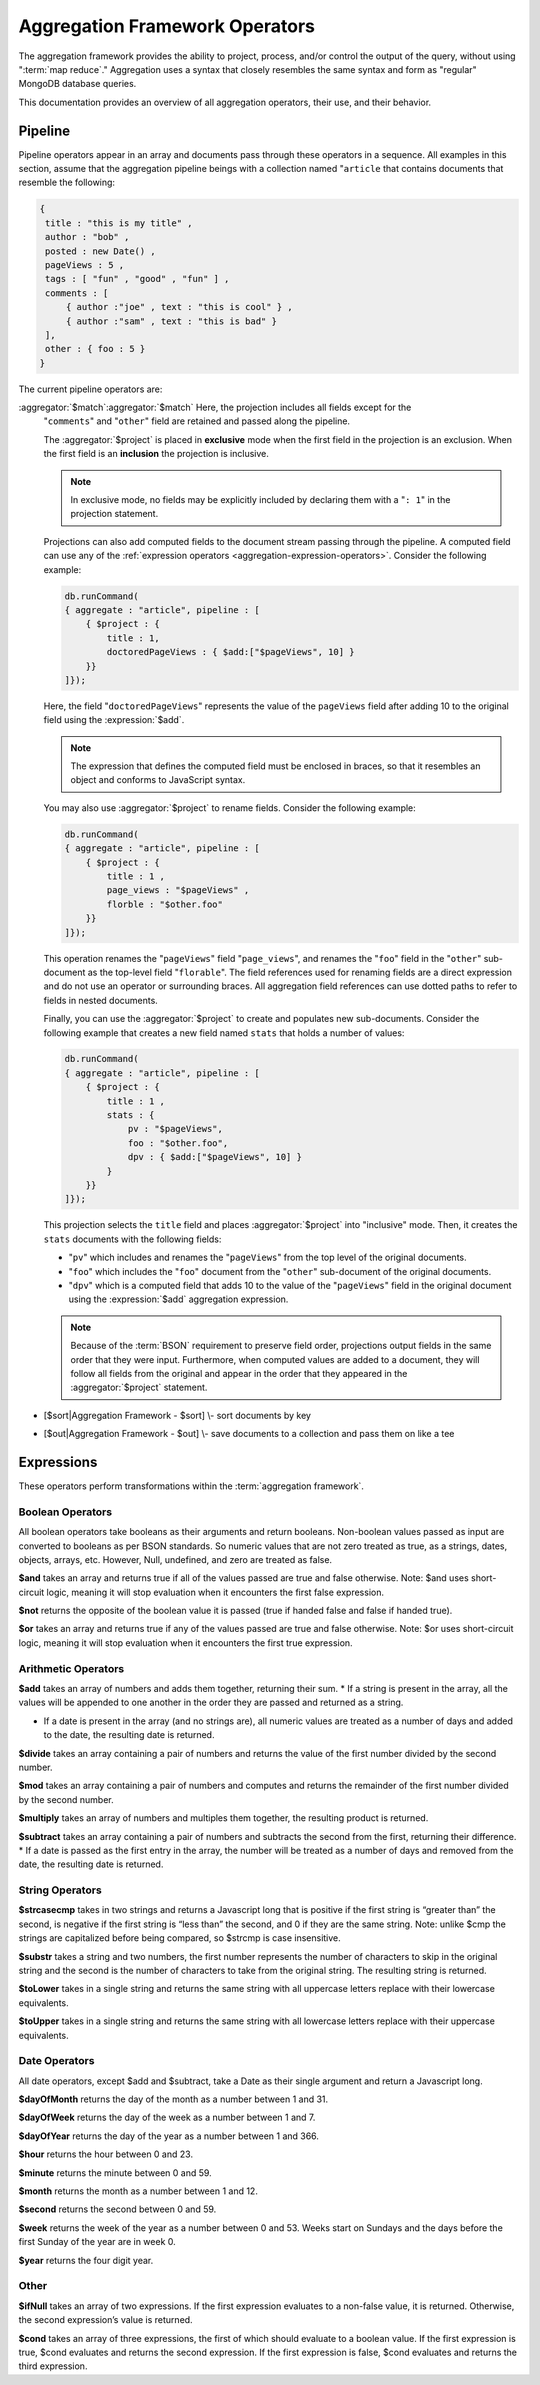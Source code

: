 ===============================
Aggregation Framework Operators
===============================

.. versionadded:: 2.1.0

.. default-domain:: mongodb

The aggregation framework provides the ability to project, process,
and/or control the output of the query, without using ":term:`map
reduce`." Aggregation uses a syntax that closely resembles the same
syntax and form as "regular" MongoDB database queries.

This documentation provides an overview of all aggregation operators,
their use, and their behavior.

.. seealso:: ":doc:`/core/aggregation`" and
   ":ref:`aggregation-framework`" for more information on the
   aggregation functionality.

.. _aggregation-pipeline-operator-reference:

Pipeline
--------

Pipeline operators appear in an array and documents pass through these
operators in a sequence. All examples in this section, assume that the
aggregation pipeline beings with a collection named "``article`` that
contains documents that resemble the following:

.. code-block:: javascript

   {
    title : "this is my title" ,
    author : "bob" ,
    posted : new Date() ,
    pageViews : 5 ,
    tags : [ "fun" , "good" , "fun" ] ,
    comments : [
        { author :"joe" , text : "this is cool" } ,
        { author :"sam" , text : "this is bad" }
    ],
    other : { foo : 5 }
   }

The current pipeline operators are:

.. aggregator:: $project

   Reshapes a document stream by renaming, adding, or removing
   fields. Also use :aggregator:`$project` to create computed values
   or sub-objects. Use :aggregator:`$project` to:

   - Include fields from the original document.
   - Exclude fields from the original document.
   - Insert computed fields.
   - Rename fields.
   - Create and populate fields that hold sub-documents.

   Use :aggregator:`$project` to quickly select the fields that you
   want to include or exclude from the response. Consider the
   following aggregation framework operation.

   .. code-block:: javascript

      db.runCommand(
      { aggregate : "article", pipeline : [
          { $project : {
              title : 1 ,
              author : 1 ,
          }}
       ]});

   This operation includes the ``title`` field and the ``author``
   field in the document that is returned from the aggregation
   :term:`pipeline`. Because the first field specification is an
   inclusion, :aggregator:`$project` is in "inclusive" mode, and will
   return only the fields explicitly included (and the ``_id`` field.)

   .. note::

      The ``_id`` field is always included by default in the inclusive
      mode. You may explicitly exclude ``_id`` as follows:

      .. code-block:: javascript

         db.runCommand(
         { aggregate : "article", pipeline : [
             { $project : {
                 _id : 0 ,
                 title : 1 ,
                 author : 1
             }}
         ]});

      Here, the projection excludes the ``_id`` field but includes the
      ``title`` and ``author`` fields.

   .. warning::

      In the inclusive mode, *no* fields other than the ``_id`` field
      may be excluded.

      A field inclusion in a projection will not create a field that
      does not exist in a document from the collection.

   In the exclusion mode, all fields *except* the ones that are
   specifically excluded are returned. Consider the following example:

   .. code-block:: javascript

      db.runCommand(
      { aggregate : "article", pipeline : [
          { $project : {
              comments : 0 ,
              other : 0
          }}
      ]});

:aggregator:`$match`:aggregator:`$match`   Here, the projection includes all fields except for the
   "``comments``" and "``other``" field are retained and passed along
   the pipeline.

   The :aggregator:`$project` is placed in **exclusive** mode when the
   first field in the projection is an exclusion. When the first field
   is an **inclusion** the projection is inclusive.

   .. note::

      In exclusive mode, no fields may be explicitly included by
      declaring them with a "``: 1``" in the projection statement.

   Projections can also add computed fields to the document stream
   passing through the pipeline. A computed field can use any of the
   :ref:`expression operators <aggregation-expression-operators>`.
   Consider the following example:

   .. code-block:: javascript

      db.runCommand(
      { aggregate : "article", pipeline : [
          { $project : {
              title : 1,
              doctoredPageViews : { $add:["$pageViews", 10] }
          }}
      ]});

   Here, the field "``doctoredPageViews``" represents the value of the
   ``pageViews`` field after adding 10 to the original field using the
   :expression:`$add`.

   .. note::

      The expression that defines the computed field must be enclosed
      in braces, so that it resembles an object and conforms to
      JavaScript syntax.

   You may also use :aggregator:`$project` to rename fields. Consider
   the following example:

   .. code-block:: javascript

      db.runCommand(
      { aggregate : "article", pipeline : [
          { $project : {
              title : 1 ,
              page_views : "$pageViews" ,
              florble : "$other.foo"
          }}
      ]});


   This operation renames the "``pageViews``" field "``page_views``",
   and renames the "``foo``" field in the "``other``" sub-document as
   the top-level field "``florable``". The field references used for
   renaming fields are a direct expression and do not use an operator
   or surrounding braces. All aggregation field references can use
   dotted paths to refer to fields in nested documents.

   Finally, you can use the :aggregator:`$project` to create and
   populates new sub-documents. Consider the following example that
   creates a new field named ``stats`` that holds a number of values:

   .. code-block:: javascript

      db.runCommand(
      { aggregate : "article", pipeline : [
          { $project : {
              title : 1 ,
              stats : {
                  pv : "$pageViews",
                  foo : "$other.foo",
                  dpv : { $add:["$pageViews", 10] }
              }
          }}
      ]});

   This projection selects the ``title`` field and places
   :aggregator:`$project` into "inclusive" mode. Then, it creates the
   ``stats`` documents with the following fields:

   - "``pv``" which includes and renames the "``pageViews``" from the
     top level of the original documents.
   - "``foo``" which includes the "``foo``" document from the
     "``other``" sub-document of the original documents.
   - "``dpv``" which is a computed field that adds 10 to the value of
     the "``pageViews``" field in the original document using the
     :expression:`$add` aggregation expression.

   .. note::

      Because of the :term:`BSON` requirement to preserve field order,
      projections output fields in the same order that they were
      input. Furthermore, when computed values are added to a
      document, they will follow all fields from the original and
      appear in the order that they appeared in the
      :aggregator:`$project` statement.

.. aggregator:: $match

   Provides a query-like interface to filter documents out of the
   aggregation :term:`pipeline`. Documents that do not match the
   statement are dropped, and documents that do match are passed along
   the pipeline unaltered.

   The syntax passed to the :aggregator:`$match` is always identical
   to the :term:`query` syntax. Consider the following prototype form:

   .. code-block:: javascript

      db.runCommand(
      { aggregate : "article", pipeline : [
          { $match : <match-predicate> }
      ]});

   The following example performs a simple field equality test:

   .. code-block:: javascript

      db.runCommand(
      { aggregate : "article", pipeline : [
          { $match : { author : "dave" } }
      ]});

   This operation only returns documents where the "``author``" field
   holds the value "``dave``". Consider the following example,
   which performs a range test:

   .. code-block:: javascript

      db.runCommand(
      { aggregate : "article", pipeline : [
          { $match : { score  : { $gt : 50, $lte : 90 } } }
      ]});

   Here, all documents return when the ``score`` field holds a value
   that is greater than 50, but less than or equal to 90.

   .. seealso:: :operator:`$gt` and :operator:`$lte`.

   .. note::

      Place the :aggregator:`$match` as early in the aggregation
      :term:`pipeline` as possible. Because :aggregator:`$match`
      limits the total number of documents in the aggregation
      pipeline, earlier :aggregator:`$match` operations minimize the
      amount of later processing. If you place a :aggregator:`$match`
      at the very beginning of a pipeline, the query can take
      advantage of :term:`indexes` like any other :js:func:`find()` or
      :js:func:`findOne()`.

.. aggregator:: $limit

   Restricts the number of :term:`JSON documents <json document>` that
   pass through the :aggregator:`$limit` in the :term:`pipeline`.

   :aggregator:`$limit` takes a single numeric (positive whole number)
   value as a parameter. Once the specified number of documents pass
   through the pipeline operator, no more will. Consider the following
   example:

   .. code-block:: javascript

      db.runCommand(
      { aggregate : "article", pipeline : [
          { $limit : 5 }
      ]});

   This operation returns only the first 5 documents passed to it from
   by the pipeline. :aggregator:`$limit` has no effect on the content
   of the documents it passes.

.. aggregator:: $skip

   Skips over a number of :term:`JSON document <json document>` that
   pass through the :aggregator:`$limit` in the
   :term:`pipeline`. before passing all of the remaining input.

   :aggregator:`$skip` takes a single numeric (positive whole number)
   value as a parameter. Once the operation has skipped the specified
   number of documents, all remaining documents are passed along the
   :term:`pipeline` without alteration. Consider the following
   example:

   .. code-block:: javascript

      db.runCommand(
      { aggregate : "article", pipeline : [
          { $skip : 5 }
      ]});

   This operation skips the first 5 documents passed to it by the
   pipeline. :aggregator:`$skip` has no effect on the content of the
   documents it passes along the pipeline.

.. aggregator:: $unwind

   Peels off the elements of an array individually, and returns a
   stream of documents. :aggregator:`$unwind` returns one document for
   every member of the unwound array, within every source
   document. Take the following aggregation command:

   .. code-block:: javascript

      db.runCommand(
      { aggregate : "article", pipeline : [
          { $project : {
              author : 1 ,
              title : 1 ,
              tags : 1
          }},
          { $unwind : "$tags" }
      ]});

   .. note::

      The dollar sign (i.e. "``$``") must proceed the field
      specification handed to the :aggregator:`$unwind` operator.

   In the above aggregation :aggregator:`$project`, and selects
   (inclusively) the ``author``, ``title``, and ``tags`` fields, as
   well as the ``_id`` field implicitly. Then the pipeline passes the
   results of the projection to the :aggregator:`$unwind` operator,
   which will unwind the "``tags`` field. This operation may return
   a sequence of documents that resemble the following for a
   collection that contains one document holding a "``tags``" field
   with an array of 3 items.

   .. code-block:: javascript

      {
           "result" : [
                   {
                           "_id" : ObjectId("4e6e4ef557b77501a49233f6"),
                           "title" : "this is my title",
                           "author" : "bob",
                           "tags" : "fun"
                   },
                   {
                           "_id" : ObjectId("4e6e4ef557b77501a49233f6"),
                           "title" : "this is my title",
                           "author" : "bob",
                           "tags" : "good"
                   },
                   {
                           "_id" : ObjectId("4e6e4ef557b77501a49233f6"),
                           "title" : "this is my title",
                           "author" : "bob",
                           "tags" : "fun"
                   }
           ],
           "OK" : 1
      }

   A single document becomes 3 documents: each document is identical
   except for the value of the ``tags`` field. Each value of ``tags``
   is one of the values in the original "tags" array.

   .. note::

      The following behaviors are present in :aggregator:`$unwind`:

      - :aggregator:`$unwind` is most useful in combination
        with :aggregator:`$group`.

      - The effects of an unwind can be undone with the
        :aggregator:`$push` or :aggregator:`$group` pipeline
        operators.

      - If you specify a target field for :aggregator:`$unwind` that
        does not exist in an input document, the document passes
        through :aggregator:`$unwind` unchanged.

      - If you specify a target field for :aggregator:`$unwind` that
        is not an array, the :command:`aggregate` generates an error.

      - If you specify a target field for :aggregator:`$unwind` that
        holds an empty array ("``[]``"), then the document passes
        through unchanged.

.. aggregator:: $group

   Groups documents together for the purpose of calculating aggregate
   values based on a collection of documents. Practically, you may use
   this functionality to calculate the average number of page views
   for each page in a website on a daily basis.



   - [$group\|Aggregation Framework - $group] \\- group documents by
     key and calculate aggregate values for the group



   .. group:: $addToSet

   .. group:: $first

   .. group:: $last

   .. group:: $max

   .. group:: $min

   .. group:: $push

   .. group:: $sum

.. aggregator:: $sort

-  [$sort\|Aggregation Framework - $sort] \\- sort documents by key

.. aggregator:: $out

-  [$out\|Aggregation Framework - $out] \\- save documents to a
   collection and pass them on like a tee

.. _aggregation-expression-operators:

Expressions
-----------

These operators perform transformations within the :term:`aggregation
framework`.

Boolean Operators
~~~~~~~~~~~~~~~~~

All boolean operators take booleans as their arguments and return
booleans. Non-boolean values passed as input are converted to booleans
as per BSON standards. So numeric values that are not zero treated as
true, as a strings, dates, objects, arrays, etc. However, Null,
undefined, and zero are treated as false.

.. expression:: $and

**$and** takes an array and returns true if all of the values passed are
true and false otherwise. Note: $and uses short-circuit logic, meaning
it will stop evaluation when it encounters the first false expression.

.. expression:: $not

**$not** returns the opposite of the boolean value it is passed (true if
handed false and false if handed true).

.. expression:: $or

**$or** takes an array and returns true if any of the values passed are
true and false otherwise. Note: $or uses short-circuit logic, meaning it
will stop evaluation when it encounters the first true expression.

Arithmetic Operators
~~~~~~~~~~~~~~~~~~~~

.. expression:: $add

**$add** takes an array of numbers and adds them together, returning
their sum.
\* If a string is present in the array, all the values will be appended
to one another in the order they are passed and returned as a string.

-  If a date is present in the array (and no strings are), all numeric
   values are treated as a number of days and added to the date, the
   resulting date is returned.

.. expression:: $divide

**$divide** takes an array containing a pair of numbers and returns the
value of the first number divided by the second number.

.. expression:: $mod

**$mod** takes an array containing a pair of numbers and computes and
returns the remainder of the first number divided by the second number.

.. expression:: $multiply

**$multiply** takes an array of numbers and multiples them together, the
resulting product is returned.

.. expression:: $subtract

**$subtract** takes an array containing a pair of numbers and subtracts
the second from the first, returning their difference.
\* If a date is passed as the first entry in the array, the number will
be treated as a number of days and removed from the date, the resulting
date is returned.

String Operators
~~~~~~~~~~~~~~~~

.. expression:: $strcasecmp

**$strcasecmp** takes in two strings and returns a Javascript long that
is positive if the first string is “greater than” the second, is
negative if the first string is “less than” the second, and 0 if they
are the same string. Note: unlike $cmp the strings are capitalized
before being compared, so $strcmp is case insensitive.

.. expression:: $substr

**$substr** takes a string and two numbers, the first number represents
the number of characters to skip in the original string and the second
is the number of characters to take from the original string. The
resulting string is returned.

.. expression:: $toLower

**$toLower** takes in a single string and returns the same string with
all uppercase letters replace with their lowercase equivalents.

.. expression:: $toUpper

**$toUpper** takes in a single string and returns the same string with
all lowercase letters replace with their uppercase equivalents.

.. seealso::

   **$add** [see Arithmetic Add \|#Arithmetic Operators]


Date Operators
~~~~~~~~~~~~~~

All date operators, except $add and $subtract, take a Date as their
single argument and return a Javascript long.

.. expression:: $dayOfMonth

**$dayOfMonth** returns the day of the month as a number between 1 and
31.

.. expression:: $dayOfWeek

**$dayOfWeek** returns the day of the week as a number between 1 and 7.

.. expression:: $dayOfYear

**$dayOfYear** returns the day of the year as a number between 1 and
366.

.. expression:: $hour

**$hour** returns the hour between 0 and 23.

.. expression:: $minute

**$minute** returns the minute between 0 and 59.

.. expression:: $month

**$month** returns the month as a number between 1 and 12.

.. expression:: $second

**$second** returns the second between 0 and 59.

.. expression:: $week

**$week** returns the week of the year as a number between 0 and 53.
Weeks start on Sundays and the days before the first Sunday of the year
are in week 0.

.. expression:: $year

**$year** returns the four digit year.

.. seealso::

   **$add** [see Arithmetic Add \|#Arithmetic Operators]

   **$subtract** [see Arithmetic Subtract \|#Arithmetic Operators]

Other
~~~~~

.. expression:: $ifNull

**$ifNull** takes an array of two expressions. If the first expression
evaluates to a non-false value, it is returned. Otherwise, the second
expression’s value is returned.

.. expression:: $cond

**$cond** takes an array of three expressions, the first of which should
evaluate to a boolean value. If the first expression is true, $cond
evaluates and returns the second expression. If the first expression is
false, $cond evaluates and returns the third expression.
